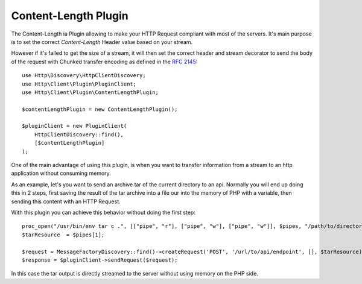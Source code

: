 Content-Length Plugin
=====================

The Content-Length ia Plugin allowing to make your HTTP Request compliant with most of the servers.
It's main purpose is to set the correct `Content-Length` Header value based on your stream.

However if it's failed to get the size of a stream, it will then set the correct header and stream
decorator to send the body of the request with Chunked transfer encoding as defined in the `RFC 2145`_::

    use Http\Discovery\HttpClientDiscovery;
    use Http\Client\Plugin\PluginClient;
    use Http\Client\Plugin\ContentLengthPlugin;

    $contentLengthPlugin = new ContentLengthPlugin();

    $pluginClient = new PluginClient(
        HttpClientDiscovery::find(),
        [$contentLengthPlugin]
    );

One of the main advantage of using this plugin, is when you want to transfer information from a stream
to an http application without consuming memory.

As an example, let's you want to send an archive tar of the current directory to an api. Normally you will
end up doing this in 2 steps, first saving the result of the tar archive into a file our into the memory of
PHP with a variable, then sending this content with an HTTP Request.

With this plugin you can achieve this behavior without doing the first step::

    proc_open("/usr/bin/env tar c .", [["pipe", "r"], ["pipe", "w"], ["pipe", "w"]], $pipes, "/path/to/directory");
    $tarResource  = $pipes[1];

    $request = MessageFactoryDiscovery::find()->createRequest('POST', '/url/to/api/endpoint', [], $tarResource);
    $response = $pluginClient->sendRequest($request);

In this case the tar output is directly streamed to the server without using memory on the PHP side.

.. _RFC 2145: https://www.ietf.org/rfc/rfc2145.txt
